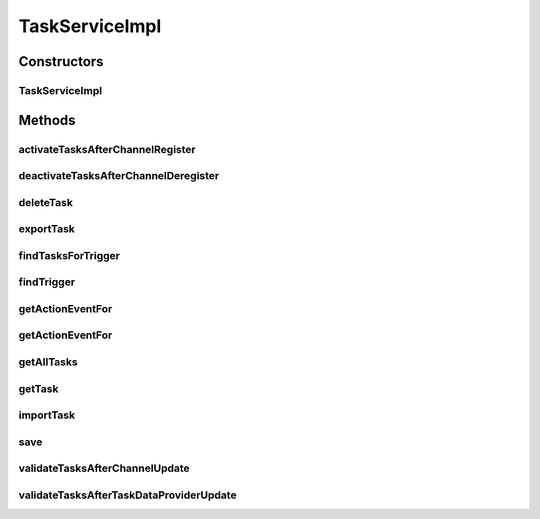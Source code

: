 .. java:import:: org.apache.commons.collections CollectionUtils

.. java:import:: org.codehaus.jackson.map ObjectMapper

.. java:import:: org.codehaus.jackson.node ObjectNode

.. java:import:: org.motechproject.event MotechEvent

.. java:import:: org.motechproject.event.listener EventRelay

.. java:import:: org.motechproject.event.listener.annotations MotechListener

.. java:import:: org.motechproject.tasks.domain ActionEvent

.. java:import:: org.motechproject.tasks.domain Channel

.. java:import:: org.motechproject.tasks.domain ChannelDeregisterEvent

.. java:import:: org.motechproject.tasks.domain ChannelRegisterEvent

.. java:import:: org.motechproject.tasks.domain DataSource

.. java:import:: org.motechproject.tasks.domain Filter

.. java:import:: org.motechproject.tasks.domain FilterSet

.. java:import:: org.motechproject.tasks.domain Task

.. java:import:: org.motechproject.tasks.domain TaskActionInformation

.. java:import:: org.motechproject.tasks.domain TaskConfigStep

.. java:import:: org.motechproject.tasks.domain TaskDataProvider

.. java:import:: org.motechproject.tasks.domain TaskError

.. java:import:: org.motechproject.tasks.domain TaskEventInformation

.. java:import:: org.motechproject.tasks.domain TriggerEvent

.. java:import:: org.motechproject.tasks.events.constants EventSubjects

.. java:import:: org.motechproject.tasks.ex ActionNotFoundException

.. java:import:: org.motechproject.tasks.ex TaskNotFoundException

.. java:import:: org.motechproject.tasks.ex TriggerNotFoundException

.. java:import:: org.motechproject.tasks.ex ValidationException

.. java:import:: org.motechproject.tasks.repository AllTasks

.. java:import:: org.motechproject.tasks.service ChannelService

.. java:import:: org.motechproject.tasks.service TaskDataProviderService

.. java:import:: org.motechproject.tasks.service TaskService

.. java:import:: org.motechproject.tasks.validation TaskValidator

.. java:import:: org.slf4j Logger

.. java:import:: org.slf4j LoggerFactory

.. java:import:: org.springframework.beans.factory.annotation Autowired

.. java:import:: org.springframework.stereotype Service

.. java:import:: java.io IOException

.. java:import:: java.util ArrayList

.. java:import:: java.util HashMap

.. java:import:: java.util HashSet

.. java:import:: java.util List

.. java:import:: java.util Map

.. java:import:: java.util Set

.. java:import:: java.util SortedSet

TaskServiceImpl
===============

.. java:package:: org.motechproject.tasks.service.impl
   :noindex:

.. java:type:: @Service public class TaskServiceImpl implements TaskService

   A \ :java:ref:`TaskService`\  that manages CRUD operations for a \ :java:ref:`Task`\  over a couchdb database. Expects channel registered,updated and deregistered events to be raised so that the associated tasks can be revalidated.

Constructors
------------
TaskServiceImpl
^^^^^^^^^^^^^^^

.. java:constructor:: @Autowired public TaskServiceImpl(AllTasks allTasks, ChannelService channelService, TaskDataProviderService providerService, EventRelay eventRelay)
   :outertype: TaskServiceImpl

Methods
-------
activateTasksAfterChannelRegister
^^^^^^^^^^^^^^^^^^^^^^^^^^^^^^^^^

.. java:method:: @MotechListener public void activateTasksAfterChannelRegister(MotechEvent motechEvent)
   :outertype: TaskServiceImpl

deactivateTasksAfterChannelDeregister
^^^^^^^^^^^^^^^^^^^^^^^^^^^^^^^^^^^^^

.. java:method:: @MotechListener public void deactivateTasksAfterChannelDeregister(MotechEvent motechEvent)
   :outertype: TaskServiceImpl

deleteTask
^^^^^^^^^^

.. java:method:: @Override public void deleteTask(String taskId)
   :outertype: TaskServiceImpl

exportTask
^^^^^^^^^^

.. java:method:: @Override public String exportTask(String taskId)
   :outertype: TaskServiceImpl

findTasksForTrigger
^^^^^^^^^^^^^^^^^^^

.. java:method:: @Override public List<Task> findTasksForTrigger(TriggerEvent trigger)
   :outertype: TaskServiceImpl

findTrigger
^^^^^^^^^^^

.. java:method:: @Override public TriggerEvent findTrigger(String subject) throws TriggerNotFoundException
   :outertype: TaskServiceImpl

getActionEventFor
^^^^^^^^^^^^^^^^^

.. java:method:: @Deprecated @Override public ActionEvent getActionEventFor(Task task) throws ActionNotFoundException
   :outertype: TaskServiceImpl

getActionEventFor
^^^^^^^^^^^^^^^^^

.. java:method:: @Override public ActionEvent getActionEventFor(TaskActionInformation taskActionInformation) throws ActionNotFoundException
   :outertype: TaskServiceImpl

getAllTasks
^^^^^^^^^^^

.. java:method:: @Override public List<Task> getAllTasks()
   :outertype: TaskServiceImpl

getTask
^^^^^^^

.. java:method:: @Override public Task getTask(String taskId)
   :outertype: TaskServiceImpl

importTask
^^^^^^^^^^

.. java:method:: @Override public void importTask(String json) throws IOException
   :outertype: TaskServiceImpl

save
^^^^

.. java:method:: @Override public void save(Task task)
   :outertype: TaskServiceImpl

validateTasksAfterChannelUpdate
^^^^^^^^^^^^^^^^^^^^^^^^^^^^^^^

.. java:method:: @MotechListener public void validateTasksAfterChannelUpdate(MotechEvent event)
   :outertype: TaskServiceImpl

validateTasksAfterTaskDataProviderUpdate
^^^^^^^^^^^^^^^^^^^^^^^^^^^^^^^^^^^^^^^^

.. java:method:: @MotechListener public void validateTasksAfterTaskDataProviderUpdate(MotechEvent event)
   :outertype: TaskServiceImpl

